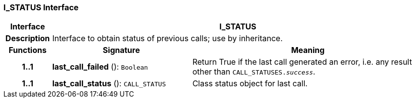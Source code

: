 === I_STATUS Interface

[cols="^1,3,5"]
|===
h|*Interface*
2+^h|*I_STATUS*

h|*Description*
2+a|Interface to obtain status of previous calls; use by inheritance.

h|*Functions*
^h|*Signature*
^h|*Meaning*

h|*1..1*
|*last_call_failed* (): `Boolean`
a|Return True if the last call generated an error, i.e. any result other than `CALL_STATUSES._success_`.

h|*1..1*
|*last_call_status* (): `CALL_STATUS`
a|Class status object for last call.
|===
